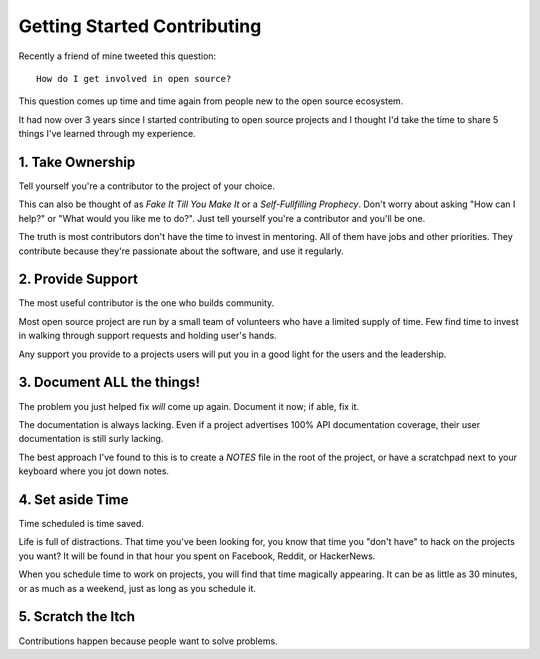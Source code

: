 Getting Started Contributing
============================

Recently a friend of mine tweeted this question::

    How do I get involved in open source?

This question comes up time and time again from people new to the open
source ecosystem.

It had now over 3 years since I started contributing to open source
projects and I thought I'd take the time to share 5 things I've learned
through my experience.

1. Take Ownership
-----------------

Tell yourself you're a contributor to the project of your choice.

This can also be thought of as *Fake It Till You Make It* or a
*Self-Fullfilling Prophecy*. Don't worry about asking "How can I help?"
or "What would you like me to do?". Just tell yourself you're a
contributor and you'll be one.

.. note: You still have to put the work in.

The truth is most contributors don't have the time to invest in
mentoring. All of them have jobs and other priorities. They contribute
because they're passionate about the software, and use it regularly.

2. Provide Support
------------------

The most useful contributor is the one who builds community.

Most open source project are run by a small team of volunteers who have
a limited supply of time. Few find time to invest in walking through
support requests and holding user's hands.

Any support you provide to a projects users will put you in a good light
for the users and the leadership.

3. Document **ALL** the things!
-------------------------------

The problem you just helped fix *will* come up again. Document it now;
if able, fix it.

The documentation is always lacking. Even if a project advertises 100%
API documentation coverage, their user documentation is still surly
lacking.

The best approach I've found to this is to create a *NOTES* file in the
root of the project, or have a scratchpad next to your keyboard where
you jot down notes.

4. Set aside Time
-----------------

Time scheduled is time saved.

Life is full of distractions. That time you've been looking for, you
know that time you "don't have" to hack on the projects you want? It
will be found in that hour you spent on Facebook, Reddit, or HackerNews. 

When you schedule time to work on projects, you will find that time
magically appearing. It can be as little as 30 minutes, or as much as a
weekend, just as long as you schedule it.

5. Scratch the Itch
-------------------

Contributions happen because people want to solve problems.

.. _@stemstep: http://twitter.com/stemstep
